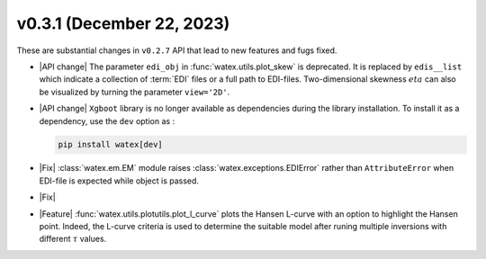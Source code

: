 v0.3.1 (December 22, 2023)
--------------------------

These are substantial changes in ``v0.2.7`` API that lead to new features and fugs fixed. 
 
- |API change| The parameter ``edi_obj`` in :func:`watex.utils.plot_skew` is deprecated. It is replaced by ``edis__list`` which indicate a collection 
  of :term:`EDI` files or a full path to EDI-files. Two-dimensional skewness :math:`eta` can also be visualized by turning the parameter ``view='2D'``.  

- |API change|  ``Xgboot`` library is no longer available as dependencies during the library installation. To install it as a dependency, use the ``dev`` option as : 

  .. code-block:: bash 

    pip install watex[dev] 

- |Fix| :class:`watex.em.EM` module raises :class:`watex.exceptions.EDIError` rather than ``AttributeError`` 
  when EDI-file is expected while object is passed. 
  
- |Fix| 

- |Feature| :func:`watex.utils.plotutils.plot_l_curve` plots the Hansen L-curve with an option to highlight 
  the Hansen point. Indeed, the L-curve criteria is used to determine the suitable model 
  after runing multiple inversions with different :math:`\tau` values. 






